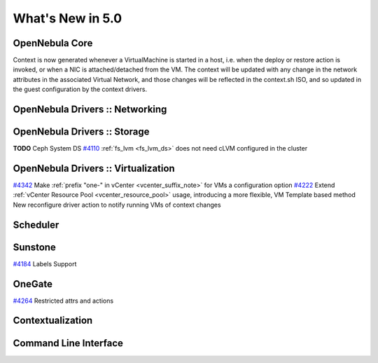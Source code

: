 .. _whats_new:

==================
What's New in 5.0
==================


OpenNebula Core
---------------


Context is now generated whenever a VirtualMachine is started in a host, i.e. when the deploy or restore action is invoked, or when a NIC is attached/detached from the VM. The context will be updated with any change in the network attributes in the associated Virtual Network, and those changes will be reflected in the context.sh ISO, and so updated in the guest configuration by the context drivers.

OpenNebula Drivers :: Networking
--------------------------------------------------------------------------------


OpenNebula Drivers :: Storage
--------------------------------------------------------------------------------
**TODO** Ceph System DS
`#4110 <http://dev.opennebula.org/issues/4110>`__ :ref:`fs_lvm <fs_lvm_ds>` does not need cLVM configured in the cluster

OpenNebula Drivers :: Virtualization
--------------------------------------------------------------------------------

`#4342 <http://dev.opennebula.org/issues/4342>`__ Make :ref:`prefix "one-" in vCenter <vcenter_suffix_note>` for VMs a configuration option
`#4222 <http://dev.opennebula.org/issues/4222>`_ Extend :ref:`vCenter Resource Pool <vcenter_resource_pool>` usage, introducing a more flexible, VM Template based method
New reconfigure driver action to notify running VMs of context changes

Scheduler
--------------------------------------------------------------------------------


Sunstone
--------------------------------------------------------------------------------

`#4184 <http://dev.opennebula.org/issues/4184>`_ Labels Support

OneGate
--------------------------------------------------------------------------------

`#4264 <http://dev.opennebula.org/issues/4264>`_ Restricted attrs and actions

Contextualization
-------------------------------------

Command Line Interface
--------------------------------------------------------------------------------


